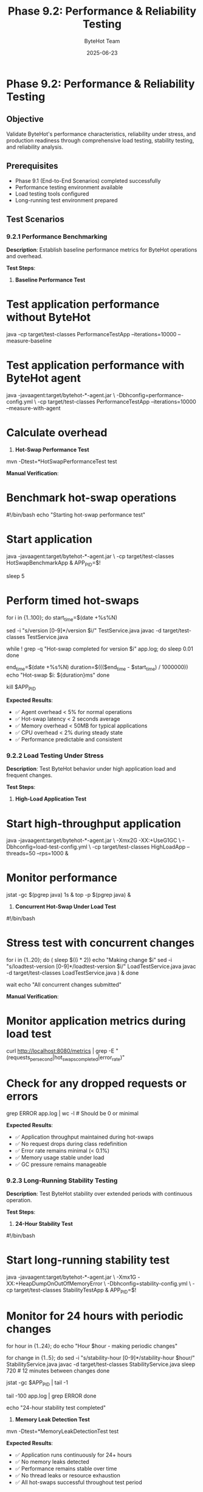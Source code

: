 #+TITLE: Phase 9.2: Performance & Reliability Testing
#+AUTHOR: ByteHot Team
#+DATE: 2025-06-23

* Phase 9.2: Performance & Reliability Testing

** Objective
Validate ByteHot's performance characteristics, reliability under stress, and production readiness through comprehensive load testing, stability testing, and reliability analysis.

** Prerequisites
- Phase 9.1 (End-to-End Scenarios) completed successfully
- Performance testing environment available
- Load testing tools configured
- Long-running test environment prepared

** Test Scenarios

*** 9.2.1 Performance Benchmarking

**Description**: Establish baseline performance metrics for ByteHot operations and overhead.

**Test Steps**:

1. **Baseline Performance Test**
#+begin_src bash
* Test application performance without ByteHot
java -cp target/test-classes PerformanceTestApp --iterations=10000 --measure-baseline

* Test application performance with ByteHot agent
java -javaagent:target/bytehot-*-agent.jar \
     -Dbhconfig=performance-config.yml \
     -cp target/test-classes PerformanceTestApp --iterations=10000 --measure-with-agent

* Calculate overhead
#+begin_src

2. **Hot-Swap Performance Test**
#+begin_src bash
mvn -Dtest=*HotSwapPerformanceTest test
#+begin_src

**Manual Verification**:
#+begin_src bash
* Benchmark hot-swap operations
#!/bin/bash
echo "Starting hot-swap performance test"

* Start application
java -javaagent:target/bytehot-*-agent.jar \
     -cp target/test-classes HotSwapBenchmarkApp &
APP_PID=$!

sleep 5

* Perform timed hot-swaps
for i in {1..100}; do
    start_time=$(date +%s%N)
    
    # Modify class
    sed -i "s/version [0-9]*/version $i/" TestService.java
    javac -d target/test-classes TestService.java
    
    # Wait for hot-swap completion
    while ! grep -q "Hot-swap completed for version $i" app.log; do
        sleep 0.01
    done
    
    end_time=$(date +%s%N)
    duration=$((($end_time - $start_time) / 1000000))
    echo "Hot-swap $i: ${duration}ms"
done

kill $APP_PID
#+begin_src

**Expected Results**:
- ✅ Agent overhead < 5% for normal operations
- ✅ Hot-swap latency < 2 seconds average
- ✅ Memory overhead < 50MB for typical applications
- ✅ CPU overhead < 2% during steady state
- ✅ Performance predictable and consistent

*** 9.2.2 Load Testing Under Stress

**Description**: Test ByteHot behavior under high application load and frequent changes.

**Test Steps**:

1. **High-Load Application Test**
#+begin_src bash
* Start high-throughput application
java -javaagent:target/bytehot-*-agent.jar \
     -Xmx2G -XX:+UseG1GC \
     -Dbhconfig=load-test-config.yml \
     -cp target/test-classes HighLoadApp --threads=50 --rps=1000 &

* Monitor performance
jstat -gc $(pgrep java) 1s &
top -p $(pgrep java) &
#+begin_src

2. **Concurrent Hot-Swap Under Load Test**
#+begin_src bash
#!/bin/bash
* Stress test with concurrent changes
for i in {1..20}; do
    (
        sleep $((i * 2))
        echo "Making change $i"
        sed -i "s/loadtest-version [0-9]*/loadtest-version $i/" LoadTestService.java
        javac -d target/test-classes LoadTestService.java
    ) &
done

wait
echo "All concurrent changes submitted"
#+begin_src

**Manual Verification**:
#+begin_src bash
* Monitor application metrics during load test
curl http://localhost:8080/metrics | grep -E "(requests_per_second|hot_swaps_completed|error_rate)"

* Check for any dropped requests or errors
grep ERROR app.log | wc -l  # Should be 0 or minimal
#+begin_src

**Expected Results**:
- ✅ Application throughput maintained during hot-swaps
- ✅ No request drops during class redefinition
- ✅ Error rate remains minimal (< 0.1%)
- ✅ Memory usage stable under load
- ✅ GC pressure remains manageable

*** 9.2.3 Long-Running Stability Testing

**Description**: Test ByteHot stability over extended periods with continuous operation.

**Test Steps**:

1. **24-Hour Stability Test**
#+begin_src bash
#!/bin/bash
* Start long-running stability test
java -javaagent:target/bytehot-*-agent.jar \
     -Xmx1G -XX:+HeapDumpOnOutOfMemoryError \
     -Dbhconfig=stability-config.yml \
     -cp target/test-classes StabilityTestApp &
APP_PID=$!

* Monitor for 24 hours with periodic changes
for hour in {1..24}; do
    echo "Hour $hour - making periodic changes"
    
    # Make changes every hour
    for change in {1..5}; do
        sed -i "s/stability-hour [0-9]*/stability-hour $hour/" StabilityService.java
        javac -d target/test-classes StabilityService.java
        sleep 720  # 12 minutes between changes
    done
    
    # Check memory usage
    jstat -gc $APP_PID | tail -1
    
    # Check for any errors
    tail -100 app.log | grep ERROR
done

echo "24-hour stability test completed"
#+begin_src

2. **Memory Leak Detection Test**
#+begin_src bash
mvn -Dtest=*MemoryLeakDetectionTest test
#+begin_src

**Expected Results**:
- ✅ Application runs continuously for 24+ hours
- ✅ No memory leaks detected
- ✅ Performance remains stable over time
- ✅ No thread leaks or resource exhaustion
- ✅ All hot-swaps successful throughout test period

*** 9.2.4 Concurrency and Thread Safety

**Description**: Test ByteHot's thread safety under heavy concurrent load.

**Test Steps**:

1. **Concurrent Access Test**
#+begin_src bash
mvn -Dtest=*ConcurrencyStressTest test
#+begin_src

2. **Thread Safety Validation Test**
#+begin_src bash
* Test with high concurrency
java -javaagent:target/bytehot-*-agent.jar \
     -XX:+PrintConcurrentLocks \
     -XX:+PrintGCApplicationStoppedTime \
     -cp target/test-classes ConcurrencyTestApp --threads=100 --duration=600s
#+begin_src

**Manual Verification**:
#+begin_src bash
* Monitor for deadlocks and race conditions
jstack $(pgrep java) | grep -A 20 -B 5 "BLOCKED\|WAITING"

* Check for any concurrency errors
grep -E "(deadlock|race condition|concurrent modification)" app.log
#+begin_src

**Expected Results**:
- ✅ No deadlocks under concurrent load
- ✅ No race conditions detected
- ✅ Thread-safe access to shared resources
- ✅ Hot-swaps work correctly with concurrent access
- ✅ No data corruption under concurrent modifications

*** 9.2.5 Error Rate and Reliability Analysis

**Description**: Analyze error rates, failure modes, and recovery capabilities.

**Test Steps**:

1. **Error Rate Analysis Test**
#+begin_src bash
mvn -Dtest=*ErrorRateAnalysisTest test
#+begin_src

2. **Failure Mode Testing**
#+begin_src bash
#!/bin/bash
* Test various failure scenarios
scenarios=(
    "corrupt-bytecode"
    "invalid-changes"
    "permission-errors"
    "resource-exhaustion"
    "network-issues"
)

for scenario in "${scenarios[@]}"; do
    echo "Testing failure scenario: $scenario"
    java -javaagent:target/bytehot-*-agent.jar \
         -Dbhconfig=error-test-config.yml \
         -cp target/test-classes FailureTestApp --scenario=$scenario
    
    # Verify graceful handling
    grep "ERROR" app-$scenario.log | wc -l
    grep "RECOVERED" app-$scenario.log | wc -l
done
#+begin_src

**Expected Results**:
- ✅ Error rate < 1% for valid operations
- ✅ 100% error rate for invalid operations (with graceful handling)
- ✅ Recovery rate > 95% for transient failures
- ✅ Mean time to recovery < 30 seconds
- ✅ No cascading failures observed

*** 9.2.6 Resource Consumption Analysis

**Description**: Analyze resource consumption patterns and optimization opportunities.

**Test Steps**:

1. **Resource Monitoring Test**
#+begin_src bash
* Monitor resource consumption over time
#!/bin/bash
java -javaagent:target/bytehot-*-agent.jar \
     -XX:+FlightRecorder \
     -XX:StartFlightRecording=duration=3600s,filename=resource-analysis.jfr \
     -cp target/test-classes ResourceAnalysisApp &

APP_PID=$!

* Collect detailed metrics
while kill -0 $APP_PID 2>/dev/null; do
    timestamp=$(date +%s)
    
    # Memory usage
    memory=$(jstat -gc $APP_PID | tail -1 | awk '{print $3+$4+$6+$8}')
    
    # CPU usage
    cpu=$(top -p $APP_PID -n 1 -b | tail -1 | awk '{print $9}')
    
    # Thread count
    threads=$(jstack $APP_PID | grep "java.lang.Thread.State" | wc -l)
    
    # File descriptors
    fds=$(lsof -p $APP_PID | wc -l)
    
    echo "$timestamp,$memory,$cpu,$threads,$fds" >> resource-metrics.csv
    
    sleep 10
done
#+begin_src

2. **Memory Efficiency Test**
#+begin_src bash
mvn -Dtest=*MemoryEfficiencyTest test
#+begin_src

**Expected Results**:
- ✅ Heap usage grows predictably and stabilizes
- ✅ No excessive object creation during hot-swaps
- ✅ Thread count remains stable
- ✅ File descriptor usage bounded
- ✅ CPU usage spikes only during hot-swap operations

*** 9.2.7 Production Readiness Assessment

**Description**: Comprehensive assessment of production readiness across all metrics.

**Test Steps**:

1. **Production Simulation Test**
#+begin_src bash
* Simulate production environment
docker run -d --name bytehot-prod-test \
    -v $(pwd)/target:/app \
    -p 8080:8080 \
    openjdk:17-jre \
    java -javaagent:/app/bytehot-*-agent.jar \
         -Xmx4G -XX:+UseG1GC \
         -Dbhconfig=/app/production-config.yml \
         -cp /app/test-classes ProductionSimulationApp

* Run production-like workload for 4 hours
./run-production-simulation.sh --duration=4h --load=high
#+begin_src

2. **Compliance and Security Test**
#+begin_src bash
mvn -Dtest=*ProductionReadinessTest test
#+begin_src

**Expected Results**:
- ✅ All performance benchmarks met
- ✅ Reliability metrics within acceptable ranges
- ✅ Security requirements satisfied
- ✅ Monitoring and observability functional
- ✅ Operational procedures documented and tested

** Success Criteria

*** Performance Metrics
- [ ] Agent overhead < 5% CPU, < 50MB memory
- [ ] Hot-swap latency < 2 seconds (95th percentile)
- [ ] Throughput impact < 5% during hot-swaps
- [ ] Memory usage stable over 24+ hours
- [ ] No performance degradation over time

*** Reliability Metrics
- [ ] Hot-swap success rate > 95% for valid changes
- [ ] System uptime > 99.9% during testing
- [ ] Error recovery rate > 95%
- [ ] Mean time to recovery < 30 seconds
- [ ] No data loss or corruption under any scenario

*** Stability Metrics
- [ ] 24+ hour continuous operation without issues
- [ ] No memory leaks detected
- [ ] No thread leaks or resource exhaustion
- [ ] Stable performance under varying load
- [ ] Graceful handling of all error conditions

*** Production Readiness
- [ ] All automated tests pass
- [ ] Manual verification successful
- [ ] Documentation complete and accurate
- [ ] Monitoring and alerting functional
- [ ] Operational procedures validated

** Troubleshooting

*** Performance Issues

**Issue**: High agent overhead
**Solution**:
- Profile agent operations for bottlenecks
- Optimize hot-path operations
- Reduce logging in production mode
- Consider async processing for heavy operations

**Issue**: Slow hot-swap operations
**Solution**:
- Profile validation and redefinition steps
- Check for I/O bottlenecks
- Optimize bytecode analysis
- Parallelize independent operations

**Issue**: Memory growth over time
**Solution**:
- Check for event retention policies
- Verify weak references used correctly
- Monitor GC behavior and tuning
- Look for circular references or leaks

*** Reliability Issues

**Issue**: Hot-swap failures under load
**Solution**:
- Check for timing-related race conditions
- Verify thread safety of all operations
- Test with reduced concurrency first
- Review error handling and retry logic

**Issue**: System instability
**Solution**:
- Check for resource leaks
- Verify error recovery mechanisms
- Test individual components in isolation
- Review configuration and tuning parameters

*** Debug and Monitoring Commands

#+begin_src bash
* Comprehensive performance monitoring
jcmd $(pgrep java) VM.info
jcmd $(pgrep java) Thread.print
jcmd $(pgrep java) GC.run_finalization

* Flight recorder analysis
java -XX:+FlightRecorder \
     -XX:StartFlightRecording=duration=300s,filename=analysis.jfr \
     your-app-command

* Memory analysis
jmap -dump:format=b,file=heap.hprof $(pgrep java)
jhat heap.hprof  # Or use Eclipse MAT

* Thread analysis
jstack $(pgrep java) > threads.dump
#+begin_src

** Production Configuration

#+begin_src yaml
* production-config.yml
bytehot:
  performance:
    validation-timeout: 5s
    redefinition-timeout: 10s
    max-concurrent-hotswaps: 1
  monitoring:
    metrics-enabled: true
    jfr-enabled: true
    health-check-interval: 30s
  reliability:
    auto-rollback: true
    max-retry-attempts: 3
    circuit-breaker: true
#+begin_src

** Next Steps

Once Phase 9.2 passes completely:
1. **Production Deployment**: Deploy to staging environment
2. **User Acceptance Testing**: Conduct UAT with development teams
3. **Documentation**: Complete operational runbooks
4. **Training**: Train operations and development teams
5. **Monitoring**: Set up production monitoring and alerting
6. **Rollout Plan**: Develop phased production rollout strategy